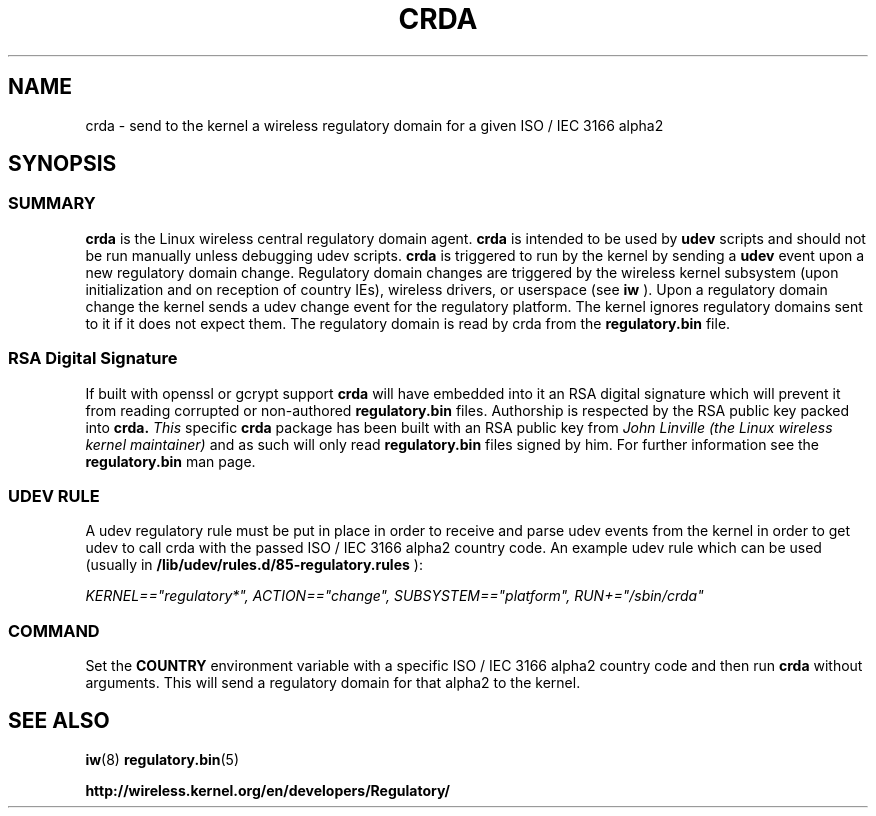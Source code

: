 .TH CRDA 8 "23 January 2009" "crda" "Linux"
.SH NAME
crda \- send to the kernel a wireless regulatory domain for a given ISO / IEC 3166 alpha2
.SH SYNOPSIS

.ad l
.in +8
.ti -8

.SS
.I SUMMARY
.B crda
is the Linux wireless central regulatory domain agent.
.B crda
is intended to be used by
.B udev
scripts and should not be run manually unless debugging udev
scripts.
.B crda
is triggered to run by the kernel by sending a
.B udev
event upon a new regulatory domain change. Regulatory domain
changes are triggered by the wireless kernel subsystem (upon initialization
and on reception of country IEs), wireless drivers, or
userspace (see 
.B iw
). Upon a regulatory domain change the kernel sends a udev change event
for the regulatory platform. The kernel ignores regulatory domains sent
to it if it does not expect them. The regulatory domain is read by crda
from the
.B regulatory.bin
file.

.SS
.I RSA Digital Signature
If built with openssl or gcrypt support
.B crda
will have embedded
into it an RSA digital signature which will prevent it from reading
corrupted or non-authored
.B regulatory.bin
files. Authorship is respected by the RSA public key packed into
.B crda.
.I This
specific
.B crda
package has been built with an RSA public key from
.I John Linville (the Linux wireless kernel maintainer)
and as such will only read
.B regulatory.bin
files signed by him. For further information see the
.B regulatory.bin
man page.

.SS
.I UDEV RULE
A udev regulatory rule must be put in place
in order to receive and parse udev events from the kernel in order to get
udev to call crda with the passed ISO / IEC 3166 alpha2 country code.
An example udev rule which can be used (usually in
.B /lib/udev/rules.d/85-regulatory.rules
):

.I KERNEL=="regulatory*", ACTION=="change", SUBSYSTEM=="platform", RUN+="/sbin/crda"

.SS
.I COMMAND
Set the
.B COUNTRY
environment variable with a specific ISO / IEC 3166 alpha2 country code
and then run
.B crda
without arguments. This will send a regulatory domain for that alpha2
to the kernel.

.SH SEE ALSO
.BR iw (8)
.BR regulatory.bin (5)

.BR http://wireless.kernel.org/en/developers/Regulatory/
